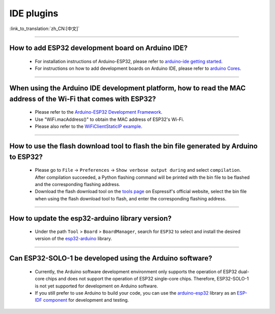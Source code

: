 IDE plugins
===========

:link_to_translation:`zh_CN:[中文]`

.. raw:: html

   <style>
   body {counter-reset: h2}
     h2 {counter-reset: h3}
     h2:before {counter-increment: h2; content: counter(h2) ". "}
     h3:before {counter-increment: h3; content: counter(h2) "." counter(h3) ". "}
     h2.nocount:before, h3.nocount:before, { content: ""; counter-increment: none }
   </style>

--------------

How to add ESP32 development board on Arduino IDE?
-----------------------------------------------------------------------------

  - For installation instructions of Arduino-ESP32, please refer to `arduino-ide getting started <https://docs.espressif.com/projects/arduino-esp32/en/latest/getting_started.html>`_.
  - For instructions on how to add development boards on Arduino IDE, please refer to `arduino Cores <https://www.arduino.cc/en/Guide/Cores>`_.

----------------

When using the Arduino IDE development platform, how to read the MAC address of the Wi-Fi that comes with ESP32?
-------------------------------------------------------------------------------------------------------------------------------------------------------------------------------------------------------------------------------------------------

  - Please refer to the `Arduino-ESP32 Development Framework <https://github.com/espressif/arduino-esp32>`_.
  - Use "WiFi.macAddress()" to obtain the MAC address of ESP32's Wi-Fi.
  - Please also refer to the `WiFiClientStaticIP example <https://github.com/espressif/arduino-esp32/blob/a59eafbc9dfa3ce818c110f996eebf68d755be24/libraries/WiFi/examples/WiFiClientStaticIP/WiFiClientStaticIP.ino>`_.
  
--------------

How to use the flash download tool to flash the bin file generated by Arduino to ESP32?
------------------------------------------------------------------------------------------------

  - Please go to ``File`` -> ``Preferences`` -> ``Show verbose output during`` and select ``compilation``. After compilation succeeded, a Python flashing command will be printed with the bin file to be flashed and the corresponding flashing address.
  - Download the flash download tool on the `tools page <https://www.espressif.com/en/support/download/other-tools>`_ on Espressif's official website, select the bin file when using the flash download tool to flash, and enter the corresponding flashing address.

------------

How to update the esp32-arduino library version?
---------------------------------------------------------------------------------------------

  - Under the path ``Tool`` > ``Board`` > ``BoardManager``, search for ``ESP32`` to select and install the desired version of the `esp32-arduino <https://github.com/espressif/arduino-esp32>`_ library.

--------------

Can ESP32-SOLO-1 be developed using the Arduino software?
---------------------------------------------------------

  - Currently, the Arduino software development environment only supports the operation of ESP32 dual-core chips and does not support the operation of ESP32 single-core chips. Therefore, ESP32-SOLO-1 is not yet supported for development on Arduino software.
  - If you still prefer to use Arduino to build your code, you can use the `arduino-esp32 <https://github.com/espressif/arduino-esp32>`_ library as an `ESP-IDF component <https://docs.espressif.com/projects/arduino-esp32/en/latest/esp-idf_component.html>`_ for development and testing.

